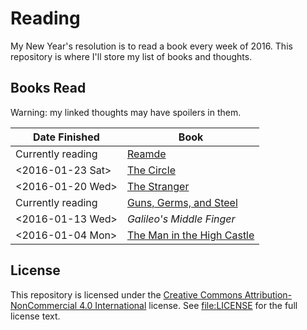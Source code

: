 * Reading

My New Year's resolution is to read a book every week of 2016. This repository
is where I'll store my list of books and thoughts.

** Books Read

Warning: my linked thoughts may have spoilers in them.

| Date Finished     | Book                       |
|-------------------+----------------------------|
| Currently reading | [[file:thoughts/reamde.org][Reamde]]                     |
| <2016-01-23 Sat>  | [[file:thoughts/the_circle.org][The Circle]]                 |
| <2016-01-20 Wed>  | [[file:thoughts/the_stranger.org][The Stranger]]               |
| Currently reading | [[file:thoughts/guns_germs_and_steel.org][Guns, Germs, and Steel]]     |
| <2016-01-13 Wed>  | [[thoughts/galileos_middle_finger.org][Galileo's Middle Finger]]    |
| <2016-01-04 Mon>  | [[file:thoughts/the_man_in_the_high_castle.org][The Man in the High Castle]] |


** License

This repository is licensed under the [[https://creativecommons.org/licenses/by-nc/4.0/][Creative Commons Attribution-NonCommercial
4.0 International]] license. See [[file:LICENSE]] for the full license text.
